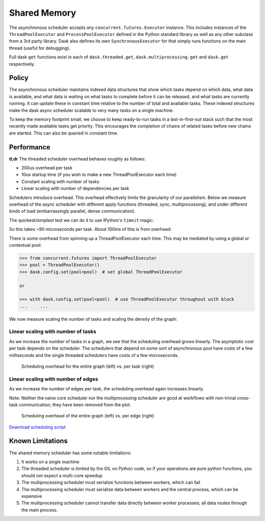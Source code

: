 Shared Memory
=============

The asynchronous scheduler accepts any ``concurrent.futures.Executor``
instance. This includes instances of the ``ThreadPoolExecutor`` and
``ProcessPoolExecutor`` defined in the Python standard library as well as any
other subclass from a 3rd party library. Dask also defines its own
``SynchronousExecutor`` for that simply runs functions on the main thread
(useful for debugging).

Full dask ``get`` functions exist in each of ``dask.threaded.get``,
``dask.multiprocessing.get`` and ``dask.get`` respectively.


Policy
------

The asynchronous scheduler maintains indexed data structures that show which
tasks depend on which data, what data is available, and what data is waiting on
what tasks to complete before it can be released, and what tasks are currently
running.  It can update these in constant time relative to the number of total
and available tasks.  These indexed structures make the dask async scheduler
scalable to very many tasks on a single machine.

.. image:: images/async-embarrassing.gif
   :width: 50 %
   :align: right
   :alt: Embarrassingly parallel dask flow

To keep the memory footprint small, we choose to keep ready-to-run tasks in a
last-in-first-out stack such that the most recently made available tasks get
priority.  This encourages the completion of chains of related tasks before new
chains are started.  This can also be queried in constant time.


Performance
-----------

**tl;dr** The threaded scheduler overhead behaves roughly as follows:

*  200us overhead per task
*  10us startup time (if you wish to make a new ThreadPoolExecutor each time)
*  Constant scaling with number of tasks
*  Linear scaling with number of dependencies per task

Schedulers introduce overhead.  This overhead effectively limits the
granularity of our parallelism.  Below we measure overhead of the async
scheduler with different apply functions (threaded, sync, multiprocessing), and
under different kinds of load (embarrassingly parallel, dense communication).

The quickest/simplest test we can do it to use IPython's ``timeit`` magic:

.. ipython::

   In [1]: import dask.array as da

   In [2]: x = da.ones(1000, chunks=(2,)).sum()

   In [3]: len(x.dask)
   Out[3]: 1168

   In [4]: %timeit x.compute()
   92.1 ms ± 2.61 ms per loop (mean ± std. dev. of 7 runs, 10 loops each)

So this takes ~90 microseconds per task.  About 100ms of this is from overhead:

.. ipython::

   In [5]: x = da.ones(1000, chunks=(1000,)).sum()
   
   In [6]: %timeit x.compute()
   1.18 ms ± 8.64 µs per loop (mean ± std. dev. of 7 runs, 1000 loops each)

There is some overhead from spinning up a ThreadPoolExecutor each time.
This may be mediated by using a global or contextual pool:

.. code-block:: python

   >>> from concurrent.futures import ThreadPoolExecutor
   >>> pool = ThreadPoolExecutor()
   >>> dask.config.set(pool=pool)  # set global ThreadPoolExecutor

   or

   >>> with dask.config.set(pool=pool)  # use ThreadPoolExecutor throughout with block
   ...     ...

We now measure scaling the number of tasks and scaling the density of the
graph:

.. image:: images/trivial.png
   :width: 30 %
   :align: right
   :alt: Adding nodes

Linear scaling with number of tasks
```````````````````````````````````

As we increase the number of tasks in a graph, we see that the scheduling
overhead grows linearly.  The asymptotic cost per task depends on the scheduler.
The schedulers that depend on some sort of asynchronous pool have costs of a few
milliseconds and the single threaded schedulers have costs of a few microseconds.

.. figure:: images/scaling-nodes.png
   :alt: Duration in seconds on the y-axis versus number of edges per task on the x-axis. 
   
   Scheduling overhead for the entire graph (left) vs. per task (right)

.. image:: images/crosstalk.png
   :width: 40 %
   :align: right
   :alt: Adding edges

Linear scaling with number of edges
```````````````````````````````````

As we increase the number of edges per task, the scheduling overhead
again increases linearly.

Note: Neither the naive core scheduler nor the multiprocessing scheduler
are good at workflows with non-trivial cross-task
communication; they have been removed from the plot.

.. figure:: images/scaling-edges.png
   :alt: Duration in seconds on the y-axis versus number of edges per task on the x-axis. As the number of edges increases from 0 to 100, the time to schedule the entire graph using the threaded scheduler goes from 2 to 8 seconds whereas using the async scheduler goes from 0 to 3 seconds. The cost per edge decreases up until about 10 edges, after which the cost plateaus for both the threaded and async schedulers, with the async scheduler being consistenly faster.
   
   Scheduling overhead of the entire graph (left) vs. per edge (right)

`Download scheduling script`_


Known Limitations
-----------------

The shared memory scheduler has some notable limitations:

1.  It works on a single machine
2.  The threaded scheduler is limited by the GIL on Python code, so if your
    operations are pure python functions, you should not expect a multi-core
    speedup
3.  The multiprocessing scheduler must serialize functions between workers,
    which can fail
4.  The multiprocessing scheduler must serialize data between workers and the
    central process, which can be expensive
5.  The multiprocessing scheduler cannot transfer data directly between worker
    processes; all data routes through the main process.



.. _`Download scheduling script`: https://github.com/dask/dask/tree/main/docs/source/scripts/scheduling.py
